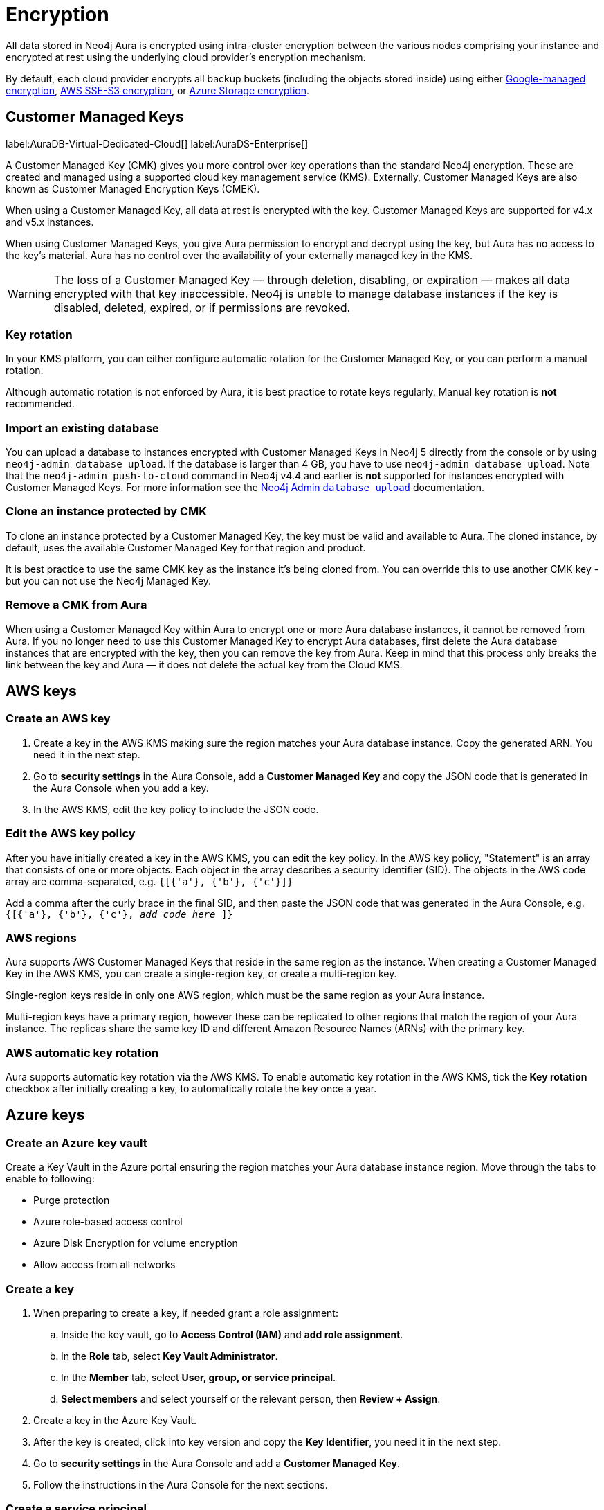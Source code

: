 [[aura-reference-security]]
= Encryption
:description: Aura is encrypted using intra-cluster encryption, and is CMK compatible.

All data stored in Neo4j Aura is encrypted using intra-cluster encryption between the various nodes comprising your instance and encrypted at rest using the underlying cloud provider's encryption mechanism.

By default, each cloud provider encrypts all backup buckets (including the objects stored inside) using either link:https://cloud.google.com/storage/docs/encryption/default-keys[Google-managed encryption], link:https://docs.aws.amazon.com/AmazonS3/latest/userguide/UsingServerSideEncryption.html[AWS SSE-S3 encryption], or link:https://learn.microsoft.com/en-us/azure/storage/common/storage-service-encryption[Azure Storage encryption].

== Customer Managed Keys

label:AuraDB-Virtual-Dedicated-Cloud[]
label:AuraDS-Enterprise[]

A Customer Managed Key (CMK) gives you more control over key operations than the standard Neo4j encryption.
These are created and managed using a supported cloud key management service (KMS). 
Externally, Customer Managed Keys are also known as Customer Managed Encryption Keys (CMEK).

When using a Customer Managed Key, all data at rest is encrypted with the key.
Customer Managed Keys are supported for v4.x and v5.x instances.

When using Customer Managed Keys, you give Aura permission to encrypt and decrypt using the key, but Aura has no access to the key’s material.
Aura has no control over the availability of your externally managed key in the KMS.

[WARNING]
====
The loss of a Customer Managed Key — through deletion, disabling, or expiration — makes all data encrypted with that key inaccessible. 
Neo4j is unable to manage database instances if the key is disabled, deleted, expired, or if permissions are revoked.
====

=== Key rotation

In your KMS platform, you can either configure automatic rotation for the Customer Managed Key, or you can perform a manual rotation.

Although automatic rotation is not enforced by Aura, it is best practice to rotate keys regularly.
Manual key rotation is **not** recommended.

=== Import an existing database

You can upload a database to instances encrypted with Customer Managed Keys in Neo4j 5 directly from the console or by using `neo4j-admin database upload`.
If the database is larger than 4 GB, you have to use `neo4j-admin database upload`. 
Note that the `neo4j-admin push-to-cloud` command in Neo4j v4.4 and earlier is **not** supported for instances encrypted with Customer Managed Keys.
For more information see the xref:auradb/importing/import-database.adoc#_neo4j_admin_database_upload[Neo4j Admin `database upload`] documentation.

=== Clone an instance protected by CMK

To clone an instance protected by a Customer Managed Key, the key must be valid and available to Aura.
The cloned instance, by default, uses the available Customer Managed Key for that region and product.

It is best practice to use the same CMK key as the instance it’s being cloned from. 
You can override this to use another CMK key - but you can not use the Neo4j Managed Key.

=== Remove a CMK from Aura

When using a Customer Managed Key within Aura to encrypt one or more Aura database instances, it cannot be removed from Aura. If you no longer need to use this Customer Managed Key to encrypt Aura databases, first delete the Aura database instances that are encrypted with the key, then you can remove the key from Aura. Keep in mind that this process only breaks the link between the key and Aura — it does not delete the actual key from the Cloud KMS.

== AWS keys

=== Create an AWS key

. Create a key in the AWS KMS making sure the region matches your Aura database instance.
Copy the generated ARN.
You need it in the next step.
. Go to *security settings* in the Aura Console, add a *Customer Managed Key* and copy the JSON code that is generated in the Aura Console when you add a key.
. In the AWS KMS, edit the key policy to include the JSON code.

=== Edit the AWS key policy

After you have initially created a key in the AWS KMS, you can edit the key policy.
In the AWS key policy, "Statement" is an array that consists of one or more objects.
Each object in the array describes a security identifier (SID).
The objects in the AWS code array are comma-separated, e.g. `{[{'a'}, {'b'}, {'c'}]}`

Add a comma after the curly brace in the final SID, and then paste the JSON code that was generated in the Aura Console, e.g. `{[{'a'}, {'b'}, {'c'}, _add code here_ ]}`

=== AWS regions

Aura supports AWS Customer Managed Keys that reside in the same region as the instance. When creating a Customer Managed Key in the AWS KMS, you can create a single-region key, or create a multi-region key.

Single-region keys reside in only one AWS region, which must be the same region as your Aura instance.

Multi-region keys have a primary region, however these can be replicated to other regions that match the region of your Aura instance. The replicas share the same key ID and different Amazon Resource Names (ARNs) with the primary key.

=== AWS automatic key rotation

Aura supports automatic key rotation via the AWS KMS.
To enable automatic key rotation in the AWS KMS, tick the *Key rotation* checkbox after initially creating a key, to automatically rotate the key once a year.

== Azure keys

=== Create an Azure key vault

Create a Key Vault in the Azure portal ensuring the region matches your Aura database instance region. 
Move through the tabs to enable to following:

* Purge protection
* Azure role-based access control
* Azure Disk Encryption for volume encryption
* Allow access from all networks

=== Create a key

. When preparing to create a key, if needed grant a role assignment:
.. Inside the key vault, go to *Access Control (IAM)* and *add role assignment*.
.. In the *Role* tab, select *Key Vault Administrator*.
.. In the *Member* tab, select *User, group, or service principal*.
.. *Select members* and select yourself or the relevant person, then *Review + Assign*.

. Create a key in the Azure Key Vault. 
. After the key is created, click into key version and copy the *Key Identifier*, you need it in the next step.
. Go to *security settings* in the Aura Console and add a *Customer Managed Key*.
. Follow the instructions in the Aura Console for the next sections.

=== Create a service principal

In the Azure Entra ID tenant where your key is located, create a service principal linked to the Neo4j CMK Application with the *Neo4j CMK Application ID* displayed in the Aura Console.

One way to do this is by clicking the terminal icon at the top of the Azure portal, to open the Azure Cloud Shell.

Using Azure CLI, the command is: 

[source,bash]
----
az ad sp create --id Neo4jCMKApplicationID
----
For more information about the Azure CLI, see link:https://learn.microsoft.com/en-us/cli/azure/ad/sp?view=azure-cli-latest#az-ad-sp-create[`az ad sp` documentation].

=== Grant key permissions

. To add role assignment to the Azure key, inside the key, go to *Access control (IAM)* and add *role assignment*.
. In the *Role* tab, select *Key Vault Crypto Officer*.
. In the *Member* tab, select *User, group, or service principal*.
. *Select members* and paste the *Neo4j CMK Application name* that is displayed in the Aura Console. 
. The *Neo4j CMK Application* should appear, select this application then *Review + Assign*.

== GCP keys

=== Create a key ring

. Go to *Key Management* in the Google Cloud console.
. Create a *key ring*.
. The key ring *Location type* should be set to *Region.*
. Make sure the region matches your Aura database instance region. 
. Select *Create* and you are automatically taken to the key creation page. 

=== Create a key

. Create a key in the Google Console. 
You can use default settings for the options, but setting a key rotation period is recommended. 
. Select *Create* and you are brought to the key ring, with your key listed. 
. Click *More* (three dots) and *Copy resource name*, you need it in the next step. 
For more information, see link:https://cloud.google.com/kms/docs/getting-resource-ids[Google Cloud docs]
. Go to *security settings* in the Aura Console and add a *Customer Managed Key*. 
Paste the *resource name* into the *Encryption Key Resource Name* field.
. After you select *Add Key* in the Aura Console, three *service accounts* are displayed in the Aura Console. 
You will need these in the next steps.

=== Grant key permissions

. Go to the Google Cloud console, click into the key and go to *Permissions* then *Grant Access*. 
. In *Add principals* paste the three service accounts from the Aura Console.
. In *Assign roles* assign both *Cloud KMS CryptoKey Encrypter/Decrypter* and *Cloud KMS Viewer* roles to all three service accounts.






